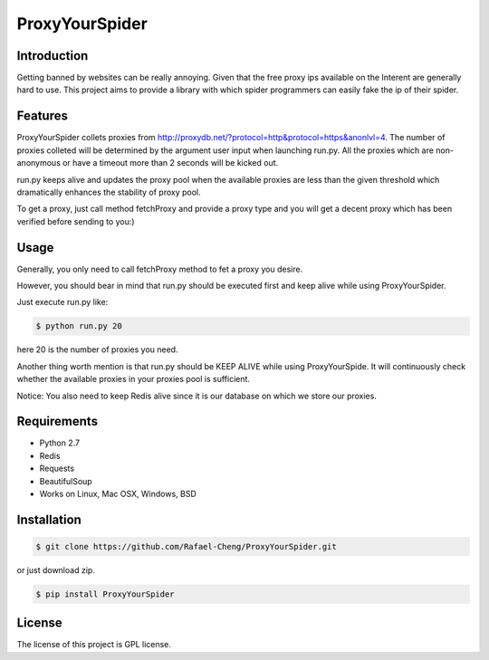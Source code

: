 ===============
ProxyYourSpider
===============

.. image:: https://img.shields.io/aur/license/yaourt.svg
        :target: https://github.com/Rafael-Cheng/ProxyYourSpider/blob/master/LICENSE
.. image:: https://img.shields.io/badge/python-2.7-green.svg
        :target: https://github.com/scrapy/scrapy
.. image:: https://img.shields.io/maintenance/yes/2017.svg
        :target: https://github.com/Rafael-Cheng/ProxyYourSpider

Introduction
------------
   
Getting banned by websites can be really annoying. Given that the free proxy ips available on the Interent are generally hard to use. This project aims to provide a library with which spider programmers can easily fake the ip of their spider.

Features
--------
   
ProxyYourSpider collets proxies from http://proxydb.net/?protocol=http&protocol=https&anonlvl=4. The number of proxies colleted will be determined by the argument user input when launching run.py. All the proxies which are non-anonymous or have a timeout more than 2 seconds will be kicked out.

run.py keeps alive and updates the proxy pool when the available proxies are less than the given threshold which dramatically enhances the stability of proxy pool.

To get a proxy, just call method fetchProxy and provide a proxy type and you will get a decent proxy which has been verified before sending to you:)

Usage
-----

Generally, you only need to call fetchProxy method to fet a proxy you desire.

.. image:: https://github.com/Rafael-Cheng/ProxyYourSpider/blob/master/usage.gif

However, you should bear in mind that run.py should be executed first and keep alive while using ProxyYourSpider.

Just execute run.py like:

.. code-block:: bash 

  $ python run.py 20

here 20 is the number of proxies you need.
   
.. image:: https://github.com/Rafael-Cheng/ProxyYourSpider/blob/master/run_launch.png

Another thing worth mention is that run.py should be KEEP ALIVE while using ProxyYourSpide. It will continuously check whether the available proxies in your proxies pool is sufficient.
   
.. image:: https://github.com/Rafael-Cheng/ProxyYourSpider/blob/master/run_update.png

Notice: You also need to keep Redis alive since it is our database on which we store our proxies.
    
.. image:: https://github.com/Rafael-Cheng/ProxyYourSpider/blob/master/redis.png

Requirements
------------

* Python 2.7
* Redis
* Requests
* BeautifulSoup
* Works on Linux, Mac OSX, Windows, BSD

Installation
------------   
   
.. code-block:: bash
  
  $ git clone https://github.com/Rafael-Cheng/ProxyYourSpider.git

or just download zip.

.. code-block:: bash
  
  $ pip install ProxyYourSpider

License
-------

The license of this project is GPL license.
